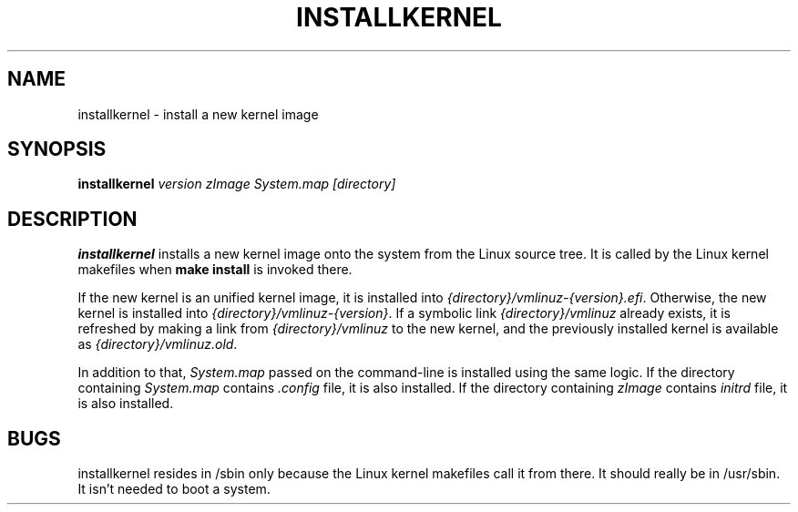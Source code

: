 .TH INSTALLKERNEL 8 "2019-12-06" "Gentoo Linux"
.SH NAME
installkernel \- install a new kernel image
.SH SYNOPSIS
.BI "installkernel " "version zImage System.map [directory]"
.SH DESCRIPTION
.PP
.B installkernel
installs a new kernel image onto the system from the Linux source
tree.  It is called by the Linux kernel makefiles when
.B make install
is invoked there.
.P
If the new kernel is an unified kernel image, it is installed into
.IR {directory}/vmlinuz-{version}.efi .
Otherwise, the new kernel is installed into
.IR {directory}/vmlinuz-{version} .
If a symbolic link
.I {directory}/vmlinuz
already exists, it is refreshed by making a link from
.I {directory}/vmlinuz
to the new kernel, and the previously installed kernel is available as
.IR {directory}/vmlinuz.old .
.P
In addition to that,
.I System.map
passed on the command-line is installed using the same logic.
If the directory containing
.I System.map
contains
.I .config
file, it is also installed.  If the directory containing
.I zImage
contains
.I initrd
file, it is also installed.
.SH BUGS
installkernel resides in /sbin only because the Linux kernel makefiles
call it from there.  It should really be in /usr/sbin.  It isn't
needed to boot a system.
